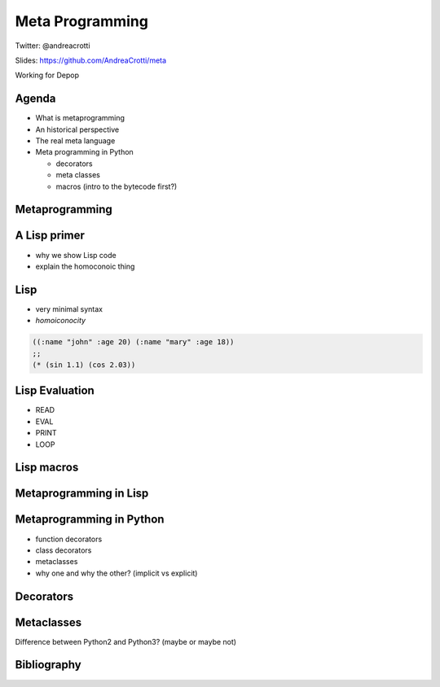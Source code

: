 ================
Meta Programming
================

.. TODO: have a look at org-gcal for syncing things around
.. TODO: check why slime is not loading correctly

Twitter: @andreacrotti

Slides: https://github.com/AndreaCrotti/meta

Working for Depop

Agenda
======

- What is metaprogramming
- An historical perspective
- The real meta language
- Meta programming in Python

  + decorators
  + meta classes
  + macros (intro to the bytecode first?)


Metaprogramming
===============

A Lisp primer
=============

- why we show Lisp code
- explain the homoconoic thing

Lisp
====

.. In a homoiconic language the primary representation of programs is
   also a data structure in a primitive type of the language itself.

   Lisp in particular uses S-expressions as an external representation
   for data and code.  S-expressions can be read with the primitive
   Lisp function READ, which returns Lisp data: lists, symbols numbers
   and strings.

   Then EVAL computes side effects and return a result, and the result
   is printed by PRINT.

- very minimal syntax
- *homoiconocity*


.. code:: cl

    ((:name "john" :age 20) (:name "mary" :age 18))
    ;; 
    (* (sin 1.1) (cos 2.03))

.. In this case above here '* becomes a symbol, and 'sin as well
.. while the other values are just parsed as numbers as they are

Lisp Evaluation
===============

.. make a nice graph about the REPL loop
.. The real power of Lisp is that it's possible to simply write S-expressions
.. which are understood without the need of parsing them

- READ
- EVAL
- PRINT
- LOOP


Lisp macros
===========


Metaprogramming in Lisp
=======================

.. Thanks

Metaprogramming in Python
=========================

.. Is Python homoiconic?

- function decorators
- class decorators
- metaclasses
- why one and why the other? (implicit vs explicit)

Decorators
==========

Metaclasses
===========

Difference between Python2 and Python3? (maybe or maybe not)


Bibliography
============

.. _`what made lisp different`: http://www.paulgraham.com/diff.html
.. _`revenge of the nerds`: http://www.paulgraham.com/icad.html
.. _`homoiconity is not the point`: http://calculist.org/blog/2012/04/17/homoiconicity-isnt-the-point/
.. _`metaprogramming by examples`: http://eli.thegreenplace.net/2011/08/14/python-metaclasses-by-example/
.. _`python decorators and lisp macros`: http://programmers.stackexchange.com/questions/213858/python-decorators-and-lisp-macros
.. _`metaprogramming answer`: http://stackoverflow.com/questions/2565572/metaprogramming-self-explanatory-code-tutorials-articles-books/2566561#2566561
